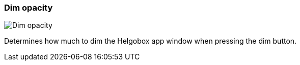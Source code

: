 [#settings-dim-opacity]
=== Dim opacity

image:generated/screenshots/elements/settings/dim-opacity.png[Dim opacity, role="related thumb right"]

Determines how much to dim the Helgobox app window when pressing the dim button.
